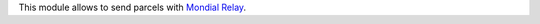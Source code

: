 This module allows to send parcels with `Mondial Relay <https://github.com/OCA/delivery-carrier>`_.
